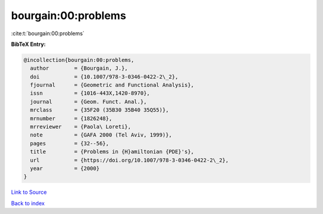 bourgain:00:problems
====================

:cite:t:`bourgain:00:problems`

**BibTeX Entry:**

.. code-block:: bibtex

   @incollection{bourgain:00:problems,
     author        = {Bourgain, J.},
     doi           = {10.1007/978-3-0346-0422-2\_2},
     fjournal      = {Geometric and Functional Analysis},
     issn          = {1016-443X,1420-8970},
     journal       = {Geom. Funct. Anal.},
     mrclass       = {35F20 (35B30 35B40 35Q55)},
     mrnumber      = {1826248},
     mrreviewer    = {Paola\ Loreti},
     note          = {GAFA 2000 (Tel Aviv, 1999)},
     pages         = {32--56},
     title         = {Problems in {H}amiltonian {PDE}'s},
     url           = {https://doi.org/10.1007/978-3-0346-0422-2\_2},
     year          = {2000}
   }

`Link to Source <https://doi.org/10.1007/978-3-0346-0422-2\_2},>`_


`Back to index <../By-Cite-Keys.html>`_
